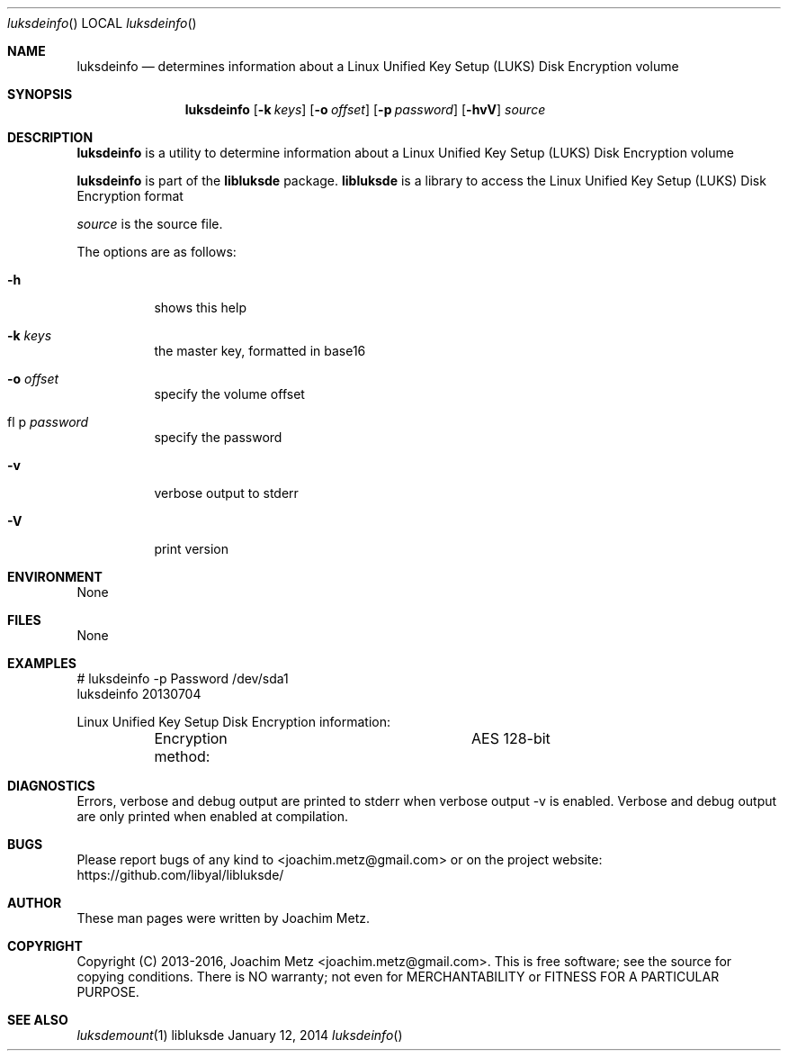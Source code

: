 .Dd January 12, 2014
.Dt luksdeinfo
.Os libluksde
.Sh NAME
.Nm luksdeinfo
.Nd determines information about a Linux Unified Key Setup (LUKS) Disk Encryption volume
.Sh SYNOPSIS
.Nm luksdeinfo
.Op Fl k Ar keys
.Op Fl o Ar offset
.Op Fl p Ar password
.Op Fl hvV
.Va Ar source
.Sh DESCRIPTION
.Nm luksdeinfo
is a utility to determine information about a Linux Unified Key Setup (LUKS) Disk Encryption volume
.Pp
.Nm luksdeinfo
is part of the
.Nm libluksde
package.
.Nm libluksde
is a library to access the Linux Unified Key Setup (LUKS) Disk Encryption format
.Pp
.Ar source
is the source file.
.Pp
The options are as follows:
.Bl -tag -width Ds
.It Fl h
shows this help
.It Fl k Ar keys
the master key, formatted in base16
.It Fl o Ar offset
specify the volume offset
.It fl p Ar password
specify the password
.It Fl v
verbose output to stderr
.It Fl V
print version
.El
.Sh ENVIRONMENT
None
.Sh FILES
None
.Sh EXAMPLES
.Bd -literal
# luksdeinfo -p Password /dev/sda1
luksdeinfo 20130704

Linux Unified Key Setup Disk Encryption information:
	Encryption method:		AES 128-bit

.Ed
.Sh DIAGNOSTICS
Errors, verbose and debug output are printed to stderr when verbose output \-v is enabled.
Verbose and debug output are only printed when enabled at compilation.
.Sh BUGS
Please report bugs of any kind to <joachim.metz@gmail.com> or on the project website:
https://github.com/libyal/libluksde/
.Sh AUTHOR
These man pages were written by Joachim Metz.
.Sh COPYRIGHT
Copyright (C) 2013-2016, Joachim Metz <joachim.metz@gmail.com>.
This is free software; see the source for copying conditions. There is NO warranty; not even for MERCHANTABILITY or FITNESS FOR A PARTICULAR PURPOSE.
.Sh SEE ALSO
.Xr luksdemount 1
